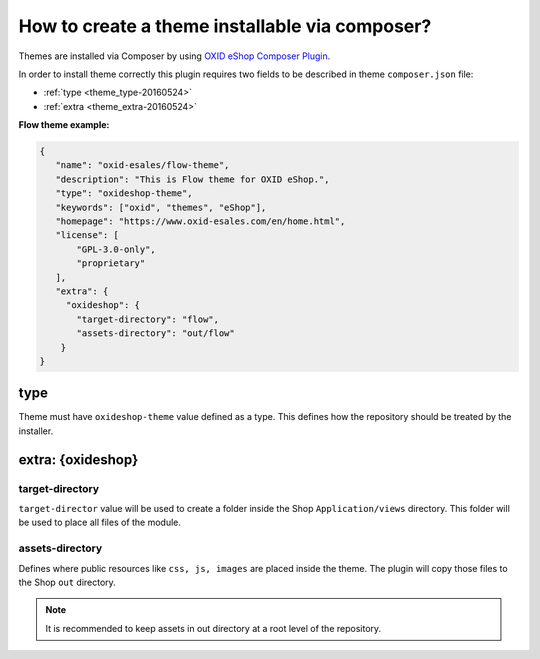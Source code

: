 How to create a theme installable via composer?
===============================================

Themes are installed via Composer by using `OXID eShop Composer Plugin <https://github.com/OXID-eSales/oxideshop_composer_plugin>`__.

In order to install theme correctly this plugin requires two fields to be described in theme ``composer.json`` file:

- :ref:`type <theme_type-20160524>`
- :ref:`extra <theme_extra-20160524>`

**Flow theme example:**

.. code:: json

    {
       "name": "oxid-esales/flow-theme",
       "description": "This is Flow theme for OXID eShop.",
       "type": "oxideshop-theme",
       "keywords": ["oxid", "themes", "eShop"],
       "homepage": "https://www.oxid-esales.com/en/home.html",
       "license": [
           "GPL-3.0-only",
           "proprietary"
       ],
       "extra": {
         "oxideshop": {
           "target-directory": "flow",
           "assets-directory": "out/flow"
        }
    }

.. _theme_type-20160524:

type
----

Theme must have ``oxideshop-theme`` value defined as a type.
This defines how the repository should be treated by the installer.

.. _theme_extra-20160524:

extra: {oxideshop}
------------------

target-directory
^^^^^^^^^^^^^^^^

``target-director`` value will be used to create a folder inside the Shop ``Application/views`` directory.
This folder will be used to place all files of the module.

assets-directory
^^^^^^^^^^^^^^^^

Defines where public resources like ``css, js, images`` are placed inside the theme.
The plugin will copy those files to the Shop ``out`` directory.

.. note:: It is recommended to keep assets in out directory at a root level of the repository.
